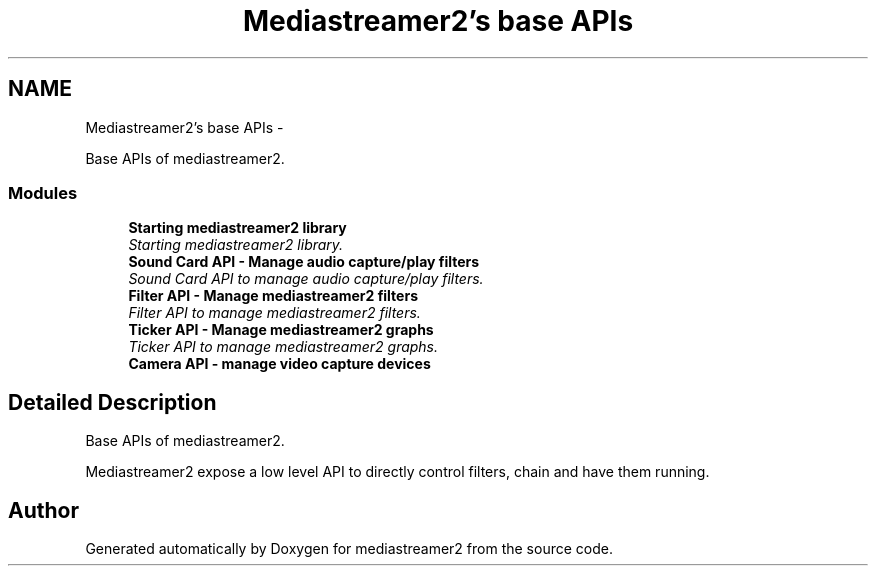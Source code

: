 .TH "Mediastreamer2's base APIs" 3 "Tue May 13 2014" "Version 2.10.0" "mediastreamer2" \" -*- nroff -*-
.ad l
.nh
.SH NAME
Mediastreamer2's base APIs \- 
.PP
Base APIs of mediastreamer2\&.  

.SS "Modules"

.in +1c
.ti -1c
.RI "\fBStarting mediastreamer2 library\fP"
.br
.RI "\fIStarting mediastreamer2 library\&. \fP"
.ti -1c
.RI "\fBSound Card API - Manage audio capture/play filters\fP"
.br
.RI "\fISound Card API to manage audio capture/play filters\&. \fP"
.ti -1c
.RI "\fBFilter API - Manage mediastreamer2 filters\fP"
.br
.RI "\fIFilter API to manage mediastreamer2 filters\&. \fP"
.ti -1c
.RI "\fBTicker API - Manage mediastreamer2 graphs\fP"
.br
.RI "\fITicker API to manage mediastreamer2 graphs\&. \fP"
.ti -1c
.RI "\fBCamera API - manage video capture devices\fP"
.br
.in -1c
.SH "Detailed Description"
.PP 
Base APIs of mediastreamer2\&. 

Mediastreamer2 expose a low level API to directly control filters, chain and have them running\&. 
.SH "Author"
.PP 
Generated automatically by Doxygen for mediastreamer2 from the source code\&.
